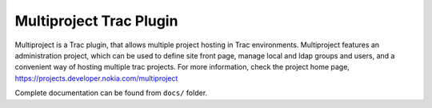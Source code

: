 ========================
Multiproject Trac Plugin
========================
Multiproject is a Trac plugin, that allows multiple project hosting in Trac
environments. Multiproject features an administration project, which can be used to
define site front page, manage local and ldap groups and users, and a convenient
way of hosting multiple trac projects. For more information, check the project home
page, https://projects.developer.nokia.com/multiproject

Complete documentation can be found from ``docs/`` folder.

